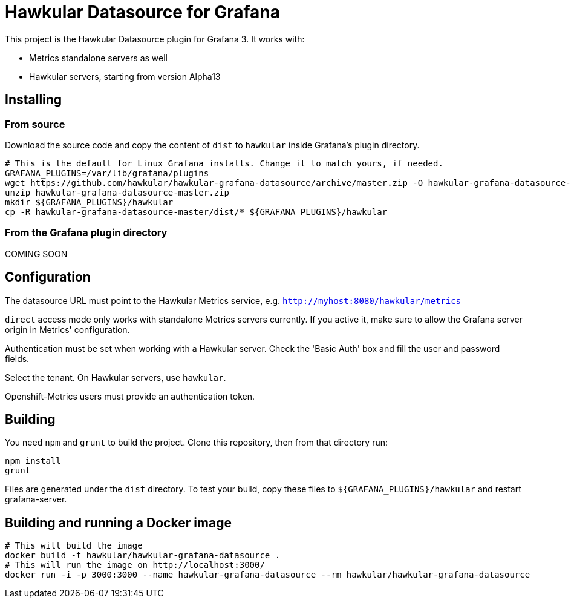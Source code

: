 = Hawkular Datasource for Grafana
:source-language: javascript

This project is the Hawkular Datasource plugin for Grafana 3. It works with:

* Metrics standalone servers as well
* Hawkular servers, starting from version Alpha13

== Installing

=== From source

Download the source code and copy the content of `dist` to `hawkular` inside Grafana's plugin directory.

[source,bash]
----
# This is the default for Linux Grafana installs. Change it to match yours, if needed.
GRAFANA_PLUGINS=/var/lib/grafana/plugins
wget https://github.com/hawkular/hawkular-grafana-datasource/archive/master.zip -O hawkular-grafana-datasource-master.zip
unzip hawkular-grafana-datasource-master.zip
mkdir ${GRAFANA_PLUGINS}/hawkular
cp -R hawkular-grafana-datasource-master/dist/* ${GRAFANA_PLUGINS}/hawkular
----

=== From the Grafana plugin directory

COMING SOON

== Configuration

The datasource URL must point to the Hawkular Metrics service, e.g. `http://myhost:8080/hawkular/metrics`

`direct` access mode only works with standalone Metrics servers currently. If you active it, make sure to allow
the Grafana server origin in Metrics' configuration.

Authentication must be set when working with a Hawkular server. Check the 'Basic Auth' box and fill the user and password fields.

Select the tenant. On Hawkular servers, use `hawkular`.

Openshift-Metrics users must provide an authentication token.

== Building

You need `npm` and `grunt` to build the project. Clone this repository, then from that directory run:
[source,bash]
----
npm install
grunt
----

Files are generated under the `dist` directory.
To test your build, copy these files to `${GRAFANA_PLUGINS}/hawkular` and restart grafana-server.

== Building and running a Docker image

[source,bash]
----
# This will build the image
docker build -t hawkular/hawkular-grafana-datasource .
# This will run the image on http://localhost:3000/
docker run -i -p 3000:3000 --name hawkular-grafana-datasource --rm hawkular/hawkular-grafana-datasource
----
